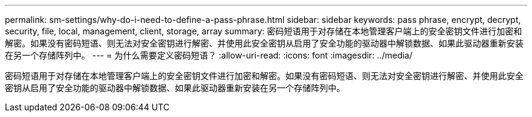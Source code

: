 ---
permalink: sm-settings/why-do-i-need-to-define-a-pass-phrase.html 
sidebar: sidebar 
keywords: pass phrase, encrypt, decrypt, security, file, local, management, client, storage, array 
summary: 密码短语用于对存储在本地管理客户端上的安全密钥文件进行加密和解密。如果没有密码短语、则无法对安全密钥进行解密、并使用此安全密钥从启用了安全功能的驱动器中解锁数据、如果此驱动器重新安装在另一个存储阵列中。 
---
= 为什么需要定义密码短语？
:allow-uri-read: 
:icons: font
:imagesdir: ../media/


[role="lead"]
密码短语用于对存储在本地管理客户端上的安全密钥文件进行加密和解密。如果没有密码短语、则无法对安全密钥进行解密、并使用此安全密钥从启用了安全功能的驱动器中解锁数据、如果此驱动器重新安装在另一个存储阵列中。
